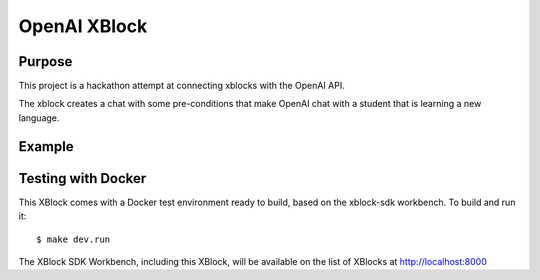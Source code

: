 OpenAI XBlock
#############################

Purpose
*******

This project is a hackathon attempt at connecting xblocks with the OpenAI API.

The xblock creates a chat with some pre-conditions that make OpenAI chat with a student that is learning a new language.


Example
*******

.. image:: docs/example.png
  :width: 600
  :alt: Example during hackathon presentation


Testing with Docker
********************

This XBlock comes with a Docker test environment ready to build, based on the xblock-sdk workbench. To build and run it::

    $ make dev.run

The XBlock SDK Workbench, including this XBlock, will be available on the list of XBlocks at http://localhost:8000
